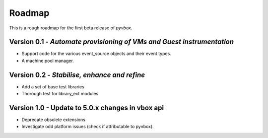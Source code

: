 Roadmap 
=======

This is a rough roadmap for the first beta release of *pyvbox*.

Version 0.1 - *Automate provisioning of VMs and Guest instrumentation*
----------------------------------------------------------------------

* Support code for the various event_source objects and their event types.
* A machine pool manager. 


Version 0.2 - *Stabilise, enhance and refine*
---------------------------------------------
  
* Add a set of base test libraries
* Thorough test for library_ext modules 


Version 1.0 - Update to 5.0.x changes in vbox api
-------------------------------------------------

* Deprecate obsolete extensions
* Investigate odd platform issues (check if attributable to pyvbox).
